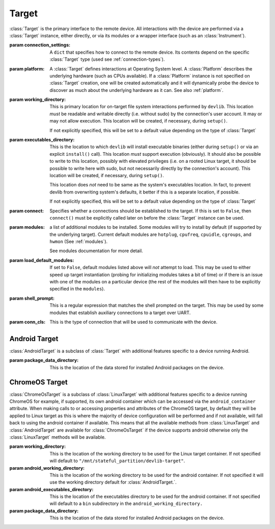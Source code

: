 Target
======


.. class:: Target(connection_settings=None, platform=None, working_directory=None, executables_directory=None, connect=True, modules=None, load_default_modules=True, shell_prompt=DEFAULT_SHELL_PROMPT, conn_cls=None)

    :class:`Target` is the primary interface to the remote device. All interactions
    with the device are performed via a :class:`Target` instance, either
    directly, or via its modules or a wrapper interface (such as an
    :class:`Instrument`).

    :param connection_settings: A ``dict`` that specifies how to connect to the remote
       device. Its contents depend on the specific :class:`Target` type (used see
       :ref:`connection-types`\ ).

    :param platform: A :class:`Target` defines interactions at Operating System level. A
        :class:`Platform` describes the underlying hardware (such as CPUs
        available). If a :class:`Platform` instance is not specified on
        :class:`Target` creation, one will be created automatically and it will
        dynamically probe the device to discover as much about the underlying
        hardware as it can. See also :ref:`platform`\ .

    :param working_directory: This is primary location for on-target file system
        interactions performed by ``devlib``. This location *must* be readable and
        writable directly (i.e. without sudo) by the connection's user account.
        It may or may not allow execution. This location will be created,
        if necessary, during ``setup()``.

        If not explicitly specified, this will be set to a default value
        depending on the type of :class:`Target`

    :param executables_directory: This is the location to which ``devlib`` will
        install executable binaries (either during ``setup()`` or via an
        explicit ``install()`` call). This location *must* support execution
        (obviously). It should also be possible to write to this location,
        possibly with elevated privileges (i.e. on a rooted Linux target, it
        should be possible to write here with sudo, but not necessarily directly
        by the connection's account). This location will be created,
        if necessary, during ``setup()``.

        This location does *not* need to be same as the system's executables
        location. In fact, to prevent devlib from overwriting system's defaults,
        it better if this is a separate location, if possible.

        If not explicitly specified, this will be set to a default value
        depending on the type of :class:`Target`

    :param connect: Specifies whether a connections should be established to the
        target. If this is set to ``False``, then ``connect()`` must be
        explicitly called later on before the :class:`Target` instance can be
        used.

    :param modules: a list of additional modules to be installed. Some modules will
        try to install by default (if supported by the underlying target).
        Current default modules are ``hotplug``, ``cpufreq``, ``cpuidle``,
        ``cgroups``, and ``hwmon`` (See :ref:`modules`\ ).

        See modules documentation for more detail.

    :param load_default_modules: If set to ``False``,  default modules listed
         above will *not* attempt to load. This may be used to either speed up
         target instantiation (probing for initializing modules takes a bit of time)
         or if there is an issue with one of the modules on a particular device
         (the rest of the modules will then have to be explicitly specified in
         the ``modules``).

    :param shell_prompt: This is a regular expression that matches the shell
         prompted on the target. This may be used by some modules that establish
         auxiliary connections to a target over UART.

    :param conn_cls: This is the type of connection that will be used to communicate
        with the device.

.. attribute:: Target.core_names

   This is a list containing names of CPU cores on the target, in the order in
   which they are index by the kernel. This is obtained via the underlying
   :class:`Platform`.

.. attribute:: Target.core_clusters

   Some devices feature heterogeneous core configurations (such as ARM
   big.LITTLE).  This is a list that maps CPUs onto underlying clusters.
   (Usually, but not always, clusters correspond to groups of CPUs with the same
   name). This is obtained via the underlying :class:`Platform`.

.. attribute:: Target.big_core

   This is the name of the cores that are the "big"s in an ARM big.LITTLE
   configuration. This is obtained via the underlying :class:`Platform`.

.. attribute:: Target.little_core

   This is the name of the cores that are the "little"s in an ARM big.LITTLE
   configuration. This is obtained via the underlying :class:`Platform`.

.. attribute:: Target.is_connected

   A boolean value that indicates whether an active connection exists to the
   target device.

.. attribute:: Target.connected_as_root

   A boolean value that indicate whether the account that was used to connect to
   the target device is "root" (uid=0).

.. attribute:: Target.is_rooted

   A boolean value that indicates whether the connected user has super user
   privileges on the devices (either is root, or is a sudoer).

.. attribute:: Target.kernel_version

   The version of the kernel on the target device. This returns a
   :class:`KernelVersion` instance that has separate ``version`` and ``release``
   fields.

.. attribute:: Target.os_version

   This is a dict that contains a mapping of OS version elements to their
   values. This mapping is OS-specific.

.. attribute:: Target.system_id

   A unique identifier for the system running on the target. This identifier is
   intended to be uninque for the combination of hardware, kernel, and file
   system.

.. attribute:: Target.model

   The model name/number of the target device.

.. attribute:: Target.cpuinfo

   This is a :class:`Cpuinfo` instance which contains parsed contents of
   ``/proc/cpuinfo``.

.. attribute:: Target.number_of_cpus

   The total number of CPU cores on the target device.

.. attribute:: Target.config

   A :class:`KernelConfig` instance that contains parsed kernel config from the
   target device. This may be ``None`` if kernel config could not be extracted.

.. attribute:: Target.user

   The name of the user logged in on the target device.

.. attribute:: Target.conn

   The underlying connection object. This will be ``None`` if an active
   connection does not exist (e.g. if ``connect=False`` as passed on
   initialization and ``connect()`` has not been called).

   .. note:: a :class:`Target` will automatically create a connection per
             thread. This will always be set to the connection for the current
             thread.

.. method:: Target.connect([timeout])

   Establish a connection to the target. It is usually not necessary to call
   this explicitly, as a connection gets automatically established on
   instantiation.

.. method:: Target.disconnect()

   Disconnect from target, closing all active connections to it.

.. method:: Target.get_connection([timeout])

   Get an additional connection to the target. A connection can be used to
   execute one blocking command at time. This will return a connection that can
   be used to interact with a target in parallel while a blocking operation is
   being executed.

   This should *not* be used to establish an initial connection; use
   ``connect()`` instead.

   .. note:: :class:`Target` will automatically create a connection per
             thread, so you don't normally need to use this explicitly in
             threaded code. This is generally useful if you want to perform a
             blocking operation (e.g. using ``background()``) while at the same
             time doing something else in the same host-side thread.

.. method:: Target.set_connection(conn)

   Set the Target's connection for the current thread to the one specified
   (typically, one that has previously been returned by the call to
   ``get_connection``). Returns the old connection to the current thread -- it
   is up to the caller to keep track of it and restore it if they wish.

.. method:: Target.setup([executables])

   This will perform an initial one-time set up of a device for devlib
   interaction. This involves deployment of tools relied on the :class:`Target`,
   creation of working locations on the device, etc.

   Usually, it is enough to call this method once per new device, as its effects
   will persist across reboots. However, it is safe to call this method multiple
   times. It may therefore be a good practice to always call it once at the
   beginning of a script to ensure that subsequent interactions will succeed.

   Optionally, this may also be used to deploy additional tools to the device
   by specifying a list of binaries to install in the ``executables`` parameter.

.. method:: Target.reboot([hard [, connect, [timeout]]])

   Reboot the target device.

   :param hard: A boolean value. If ``True`` a hard reset will be used instead
        of the usual soft reset. Hard reset must be supported (usually via a
        module) for this to work. Defaults to ``False``.
   :param connect: A boolean value. If ``True``, a connection will be
        automatically established to the target after reboot. Defaults to
        ``True``.
   :param timeout: If set, this will be used by various (platform-specific)
        operations during reboot process to detect if the reboot has failed and
        the device has hung.

.. method:: Target.push(source, dest [,as_root , timeout])

   Transfer a file from the host machine to the target device.

   :param source: path of to the file on the host
   :param dest: path of to the file on the target
   :param as_root: whether root is required. Defaults to false.
   :param timeout: timeout (in seconds) for the transfer; if the transfer does
       not  complete within this period, an exception will be raised.

.. method:: Target.pull(source, dest [, as_root, timeout])

   Transfer a file from the target device to the host machine.

   :param source: path of to the file on the target
   :param dest: path of to the file on the host
   :param as_root: whether root is required. Defaults to false.
   :param timeout: timeout (in seconds) for the transfer; if the transfer does
       not  complete within this period, an exception will be raised.

.. method:: Target.execute(command [, timeout [, check_exit_code [, as_root [, strip_colors [, will_succeed [, force_locale]]]]]])

   Execute the specified command on the target device and return its output.

   :param command: The command to be executed.
   :param timeout: Timeout (in seconds) for the execution of the command. If
       specified, an exception will be raised if execution does not complete
       with the specified period.
   :param check_exit_code: If ``True`` (the default) the exit code (on target)
       from execution of the command will be checked, and an exception will be
       raised if it is not ``0``.
   :param as_root: The command will be executed as root. This will fail on
       unrooted targets.
   :param strip_colours: The command output will have colour encodings and
       most ANSI escape sequences striped out before returning.
   :param will_succeed: The command is assumed to always succeed, unless there is
       an issue in the environment like the loss of network connectivity. That
       will make the method always raise an instance of a subclass of
       :class:`DevlibTransientError` when the command fails, instead of a
       :class:`DevlibStableError`.
   :param force_locale: Prepend ``LC_ALL=<force_locale>`` in front of the
      command to get predictable output that can be more safely parsed.
      If ``None``, no locale is prepended.

.. method:: Target.background(command [, stdout [, stderr [, as_root]]])

   Execute the command on the target, invoking it via subprocess on the host.
   This will return :class:`subprocess.Popen` instance for the command.

   :param command: The command to be executed.
   :param stdout: By default, standard output will be piped from the subprocess;
      this may be used to redirect it to an alternative file handle.
   :param stderr: By default, standard error will be piped from the subprocess;
      this may be used to redirect it to an alternative file handle.
   :param as_root: The command will be executed as root. This will fail on
       unrooted targets.

   .. note:: This **will block the connection** until the command completes.

.. method:: Target.invoke(binary [, args [, in_directory [, on_cpus [, as_root [, timeout]]]]])

   Execute the specified binary on target (must already be installed) under the
   specified conditions and return the output.

   :param binary: binary to execute. Must be present and executable on the device.
   :param args: arguments to be passed to the binary. The can be either a list or
          a string.
   :param in_directory:  execute the binary in the  specified directory. This must
                   be an absolute path.
   :param on_cpus:  taskset the binary to these CPUs. This may be a single ``int`` (in which
          case, it will be interpreted as the mask), a list of ``ints``, in which
          case this will be interpreted as the list of cpus, or string, which
          will be interpreted as a comma-separated list of cpu ranges, e.g.
          ``"0,4-7"``.
   :param as_root: Specify whether the command should be run as root
   :param timeout: If this is specified and invocation does not terminate within this number
           of seconds, an exception will be raised.

.. method:: Target.background_invoke(binary [, args [, in_directory [, on_cpus [, as_root ]]]])

   Execute the specified binary on target (must already be installed) as a background
   task, under the specified conditions and return the :class:`subprocess.Popen`
   instance for the command.

   :param binary: binary to execute. Must be present and executable on the device.
   :param args: arguments to be passed to the binary. The can be either a list or
          a string.
   :param in_directory:  execute the binary in the  specified directory. This must
                   be an absolute path.
   :param on_cpus:  taskset the binary to these CPUs. This may be a single ``int`` (in which
          case, it will be interpreted as the mask), a list of ``ints``, in which
          case this will be interpreted as the list of cpus, or string, which
          will be interpreted as a comma-separated list of cpu ranges, e.g.
          ``"0,4-7"``.
   :param as_root: Specify whether the command should be run as root

.. method:: Target.kick_off(command [, as_root])

   Kick off the specified command on the target and return immediately. Unlike
   ``background()`` this will not block the connection; on the other hand, there
   is not way to know when the command finishes (apart from calling ``ps()``)
   or to get its output (unless its redirected into a file that can be pulled
   later as part of the command).

   :param command: The command to be executed.
   :param as_root: The command will be executed as root. This will fail on
       unrooted targets.

.. method:: Target.read_value(path [,kind])

   Read the value from the specified path. This is primarily intended for
   sysfs/procfs/debugfs etc.

   :param path: file to read
   :param kind: Optionally, read value will be converted into the specified
        kind (which should be a callable that takes exactly one parameter).

.. method:: Target.read_int(self, path)

   Equivalent to ``Target.read_value(path, kind=devlib.utils.types.integer)``

.. method:: Target.read_bool(self, path)

   Equivalent to ``Target.read_value(path, kind=devlib.utils.types.boolean)``

.. method:: Target.write_value(path, value [, verify])

   Write the value to the specified path on the target. This is primarily
   intended for sysfs/procfs/debugfs etc.

   :param path: file to write into
   :param value: value to be written
   :param verify: If ``True`` (the default) the value will be read back after
       it is written to make sure it has been written successfully. This due to
       some sysfs entries silently failing to set the written value without
       returning an error code.

.. method:: Target.revertable_write_value(path, value [, verify])

   Same as :meth:`Target.write_value`, but as a context manager that will write
   back the previous value on exit.

.. method:: Target.batch_revertable_write_value(kwargs_list)

   Calls :meth:`Target.revertable_write_value` with all the keyword arguments
   dictionary given in the list. This is a convenience method to update
   multiple files at once, leaving them in their original state on exit. If one
   write fails, all the already-performed writes will be reverted as well.

.. method:: Target.read_tree_values(path, depth=1, dictcls=dict, [, tar [, decode_unicode [, strip_null_char ]]]):

   Read values of all sysfs (or similar) file nodes under ``path``, traversing
   up to the maximum depth ``depth``.

   Returns a nested structure of dict-like objects (``dict``\ s by default) that
   follows the structure of the scanned sub-directory tree. The top-level entry
   has a single item who's key is ``path``. If ``path`` points to a single file,
   the value of the entry is the value ready from that file node. Otherwise, the
   value is a dict-line object  with a key for every entry under ``path``
   mapping onto its value or further dict-like objects as appropriate.

   Although the default behaviour should suit most users, it is possible to
   encounter issues when reading binary files, or files with colons in their
   name for example. In such cases, the ``tar`` parameter can be set to force a
   full archive of the tree using tar, hence providing a more robust behaviour.
   This can, however, slow down the read process significantly.

   :param path: sysfs path to scan
   :param depth: maximum depth to descend
   :param dictcls: a dict-like type to be used for each level of the hierarchy.
   :param tar: the files will be read using tar rather than grep
   :param decode_unicode: decode the content of tar-ed files as utf-8
   :param strip_null_char: remove null chars from utf-8 decoded files

.. method:: Target.read_tree_values_flat(path, depth=1):

   Read values of all sysfs (or similar) file nodes under ``path``, traversing
   up to the maximum depth ``depth``.

   Returns a dict mapping paths of file nodes to corresponding values.

   :param path: sysfs path to scan
   :param depth: maximum depth to descend

.. method:: Target.reset()

   Soft reset the target. Typically, this means executing ``reboot`` on the
   target.

.. method:: Target.check_responsive()

   Returns ``True`` if the target appears to be responsive and ``False``
   otherwise.

.. method:: Target.kill(pid[, signal[, as_root]])

   Kill a process on the target.

   :param pid: PID of the process to be killed.
   :param signal: Signal to be used to kill the process. Defaults to
       ``signal.SIGTERM``.
   :param as_root: If set to ``True``, kill will be issued as root. This will
       fail on unrooted targets.

.. method:: Target.killall(name[, signal[, as_root]])

   Kill all processes with the specified name on the target. Other parameters
   are the same as for ``kill()``.

.. method:: Target.get_pids_of(name)

   Return a list of PIDs of all running instances of the specified process.

.. method:: Target.ps()

   Return a list of :class:`PsEntry` instances for all running processes on the
   system.

.. method:: Target.file_exists(self, filepath)

   Returns ``True`` if the specified path exists on the target and ``False``
   otherwise.

.. method:: Target.list_file_systems()

   Lists file systems mounted on the target. Returns a list of
   :class:`FstabEntry`\ s.

.. method:: Target.list_directory(path[, as_root])

   List (optionally, as root) the contents of the specified directory. Returns a
   list of strings.


.. method:: Target.get_workpath(self, path)

   Convert the specified path to an absolute path relative to
   ``working_directory`` on the target. This is a shortcut for
   ``t.path.join(t.working_directory, path)``

.. method:: Target.tempfile([prefix [, suffix]])

   Get a path to a temporary file (optionally, with the specified prefix and/or
   suffix) on the target.

.. method:: Target.remove(path[, as_root])

   Delete the specified path on the target. Will work on files and directories.

.. method:: Target.core_cpus(core)

   Return a list of numeric cpu IDs corresponding to the specified core name.

.. method:: Target.list_online_cpus([core])

   Return a list of numeric cpu IDs for all online CPUs (optionally, only for
   CPUs corresponding to the specified core).

.. method:: Target.list_offline_cpus([core])

   Return a list of numeric cpu IDs for all offline CPUs (optionally, only for
   CPUs corresponding to the specified core).

.. method:: Target.getenv(variable)

   Return the value of the specified environment variable on the device

.. method:: Target.capture_screen(filepath)

   Take a screenshot on the device and save it to the specified file on the
   host. This may not be supported by the target. You can optionally insert a
   ``{ts}`` tag into the file name, in which case it will be substituted with
   on-target timestamp of the screen shot in ISO8601 format.

.. method:: Target.install(filepath[, timeout[, with_name]])

   Install an executable on the device.

   :param filepath: path to the executable on the host
   :param timeout: Optional timeout (in seconds) for the installation
   :param with_name: This may be used to rename the executable on the target


.. method:: Target.install_if_needed(host_path, search_system_binaries=True)

   Check to see if the binary is already installed on the device and if not,
   install it.

   :param host_path: path to the executable on the host
   :param search_system_binaries: Specify whether to search the devices PATH
       when checking to see if the executable is installed, otherwise only check
       user installed binaries.

.. method:: Target.uninstall(name)

   Uninstall the specified executable from the target

.. method:: Target.get_installed(name)

   Return the full installation path on the target for the specified executable,
   or ``None`` if the executable is not installed.

.. method:: Target.which(name)

   Alias for ``get_installed()``

.. method:: Target.is_installed(name)

   Returns ``True`` if an executable with the specified name is installed on the
   target and ``False`` other wise.

.. method:: Target.extract(path, dest=None)

   Extracts the specified archive/file and returns the path to the extracted
   contents. The extraction method is determined based on the file extension.
   ``zip``, ``tar``, ``gzip``, and ``bzip2`` are supported.

   :param dest: Specified an on-target destination directory (which must exist)
                for the extracted contents.

    Returns the path to the extracted contents. In case of files (gzip and
    bzip2), the path to the decompressed file is returned; for archives, the
    path to the directory with the archive's contents is returned.

.. method:: Target.is_network_connected()

   Checks for internet connectivity on the device. This doesn't actually
   guarantee that the internet connection is "working" (which is rather
   nebulous), it's intended just for failing early when definitively _not_
   connected to the internet.

   :returns: ``True`` if internet seems available, ``False`` otherwise.

.. method:: Target.install_module(mod, **params)

  :param mod: The module name or object to be installed to the target.
  :param params: Keyword arguments used to instantiate the module.

    Installs an additional module to the target after the initial setup has been
    performed.


Android Target
---------------

.. class:: AndroidTarget(connection_settings=None, platform=None, working_directory=None, executables_directory=None, connect=True, modules=None, load_default_modules=True, shell_prompt=DEFAULT_SHELL_PROMPT, conn_cls=AdbConnection, package_data_directory="/data/data")

    :class:`AndroidTarget` is a subclass of :class:`Target` with additional features specific to a device running Android.

    :param package_data_directory: This is the location of the data stored
        for installed Android packages on the device.

.. method:: AndroidTarget.set_rotation(rotation)

   Specify an integer representing the desired screen rotation with the
   following mappings: Natural: ``0``, Rotated Left: ``1``, Inverted : ``2``
   and Rotated Right : ``3``.

.. method:: AndroidTarget.get_rotation(rotation)

   Returns an integer value representing the orientation of the devices
   screen. ``0`` : Natural, ``1`` : Rotated Left, ``2`` : Inverted
   and ``3`` : Rotated Right.

.. method:: AndroidTarget.set_natural_rotation()

   Sets the screen orientation of the device to its natural (0 degrees)
   orientation.

.. method:: AndroidTarget.set_left_rotation()

   Sets the screen orientation of the device to 90 degrees.

.. method:: AndroidTarget.set_inverted_rotation()

   Sets the screen orientation of the device to its inverted (180 degrees)
   orientation.

.. method:: AndroidTarget.set_right_rotation()

   Sets the screen orientation of the device to 270 degrees.

.. method:: AndroidTarget.set_auto_rotation(autorotate)

   Specify a boolean value for whether the devices auto-rotation should
   be enabled.

.. method:: AndroidTarget.get_auto_rotation()

   Returns ``True`` if the targets auto rotation is currently enabled and
   ``False`` otherwise.

.. method:: AndroidTarget.set_airplane_mode(mode)

   Specify a boolean value for whether the device should be in airplane mode.

   .. note:: Requires the device to be rooted if the device is running Android 7+.

.. method:: AndroidTarget.get_airplane_mode()

   Returns ``True`` if the target is currently in airplane mode and
   ``False`` otherwise.

.. method:: AndroidTarget.set_brightness(value)

   Sets the devices screen brightness to a specified integer between ``0`` and
   ``255``.

.. method:: AndroidTarget.get_brightness()

   Returns an integer between ``0`` and ``255`` representing the devices
   current screen brightness.

.. method:: AndroidTarget.set_auto_brightness(auto_brightness)

   Specify a boolean value for whether the devices auto brightness
   should be enabled.

.. method:: AndroidTarget.get_auto_brightness()

   Returns ``True`` if the targets auto brightness is currently
   enabled and ``False`` otherwise.

.. method:: AndroidTarget.ensure_screen_is_off()

   Checks if the devices screen is on and if so turns it off.

.. method:: AndroidTarget.ensure_screen_is_on()

   Checks if the devices screen is off and if so turns it on.

.. method:: AndroidTarget.is_screen_on()

   Returns ``True`` if the targets screen is currently on and ``False``
   otherwise.

.. method:: AndroidTarget.wait_for_target(timeout=30)

    Returns when the devices becomes available withing the given timeout
    otherwise returns a ``TimeoutError``.

.. method:: AndroidTarget.reboot_bootloader(timeout=30)
    Attempts to reboot the target into it's bootloader.

.. method:: AndroidTarget.homescreen()

   Returns the device to its home screen.

.. method:: AndroidTarget.swipe_to_unlock(direction="diagonal")

   Performs a swipe input on the device to try and unlock the device.
   A direction of ``"horizontal"``, ``"vertical"`` or ``"diagonal"``
   can be supplied to specify in which direction the swipe should be
   performed. By default ``"diagonal"`` will be used to try and
   support the majority of newer devices.


ChromeOS Target
---------------

.. class:: ChromeOsTarget(connection_settings=None, platform=None, working_directory=None, executables_directory=None, android_working_directory=None, android_executables_directory=None, connect=True, modules=None, load_default_modules=True, shell_prompt=DEFAULT_SHELL_PROMPT, package_data_directory="/data/data")

    :class:`ChromeOsTarget` is a subclass of :class:`LinuxTarget` with
    additional features specific to a device running ChromeOS for example,
    if supported, its own android container which can be accessed via the
    ``android_container`` attribute. When making calls to or accessing
    properties and attributes of the ChromeOS target, by default they will
    be applied to Linux target as this is where the majority of device
    configuration will be performed and if not available, will fall back to
    using the android container if available. This means that all the
    available methods from
    :class:`LinuxTarget` and :class:`AndroidTarget` are available for
    :class:`ChromeOsTarget` if the device supports android otherwise only the
    :class:`LinuxTarget` methods will be available.

    :param working_directory: This is the location of the working
        directory to be used for the Linux target container. If not specified will
        default to ``"/mnt/stateful_partition/devlib-target"``.

    :param android_working_directory: This is the location of the working
        directory to be used for the android container. If not specified it will
        use the working directory default for :class:`AndroidTarget.`.

    :param android_executables_directory: This is the location of the
        executables directory to be used for the android container. If not
        specified will default to a ``bin`` subdirectory in the
        ``android_working_directory.``

    :param package_data_directory: This is the location of the data stored
        for installed Android packages on the device.
